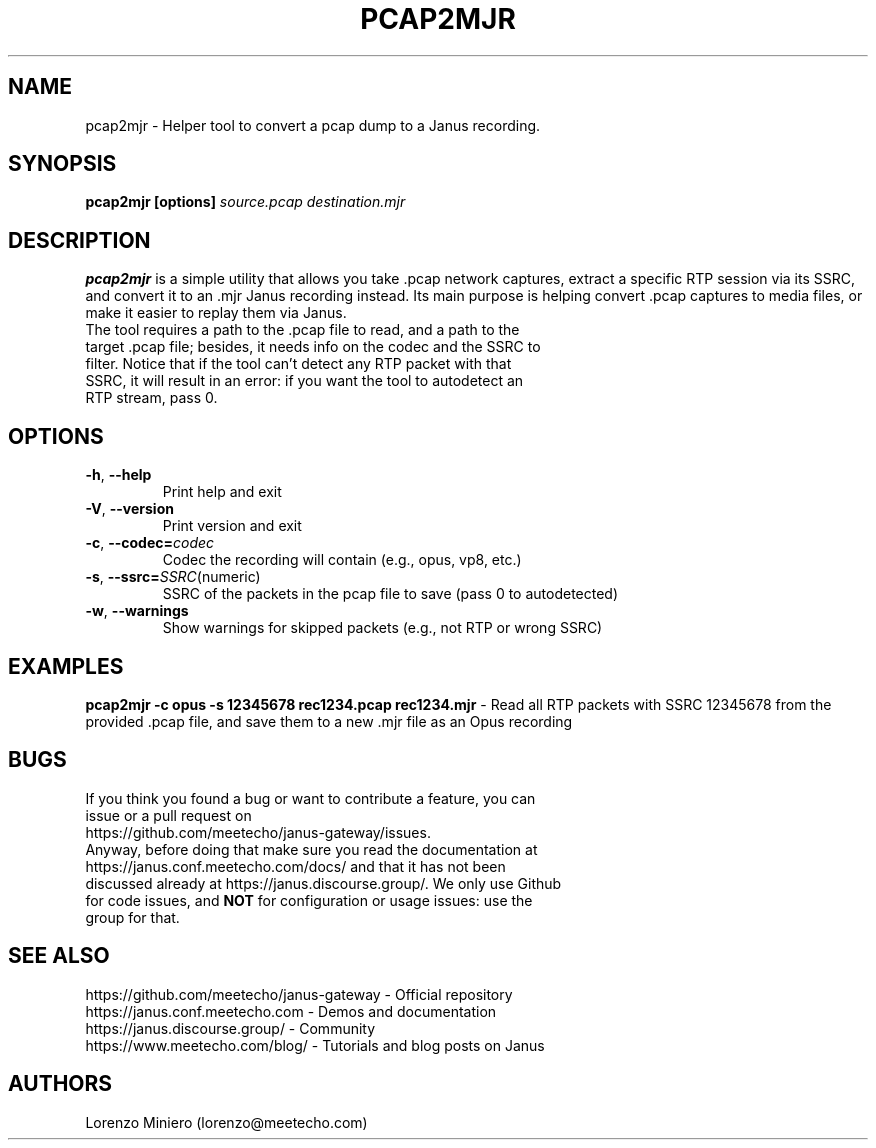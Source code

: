 .TH PCAP2MJR 1
.SH NAME
pcap2mjr \- Helper tool to convert a pcap dump to a Janus recording.
.SH SYNOPSIS
.B pcap2mjr [options]
.IR source.pcap
.IR destination.mjr
.SH DESCRIPTION
.B pcap2mjr
is a simple utility that allows you take .pcap network captures, extract a specific RTP session via its SSRC, and convert it to an .mjr Janus recording instead. Its main purpose is helping convert .pcap captures to media files, or make it easier to replay them via Janus.
.TP
The tool requires a path to the .pcap file to read, and a path to the target .pcap file; besides, it needs info on the codec and the SSRC to filter. Notice that if the tool can't detect any RTP packet with that SSRC, it will result in an error: if you want the tool to autodetect an RTP stream, pass 0.
.SH OPTIONS
.TP
.BR \-h ", " \-\-help
Print help and exit
.TP
.BR \-V ", " \-\-version
Print version and exit
.TP
.BR \-c ", " \-\-codec=\fIcodec\fR
Codec the recording will contain (e.g., opus, vp8, etc.)
.TP
.BR \-s ", " \-\-ssrc=\fISSRC (numeric)\fR
SSRC of the packets in the pcap file to save (pass 0 to autodetected)
.TP
.BR \-w ", " \-\-warnings
Show warnings for skipped packets (e.g., not RTP or wrong SSRC)
.SH EXAMPLES
\fBpcap2mjr -c opus -s 12345678 rec1234.pcap rec1234.mjr\fR \- Read all RTP packets with SSRC 12345678 from the provided .pcap file, and save them to a new .mjr file as an Opus recording
.SH BUGS
.TP
If you think you found a bug or want to contribute a feature, you can issue or a pull request on https://github.com/meetecho/janus-gateway/issues.
.TP
Anyway, before doing that make sure you read the documentation at https://janus.conf.meetecho.com/docs/ and that it has not been discussed already at https://janus.discourse.group/. We only use Github for code issues, and \fBNOT\fR for configuration or usage issues: use the group for that.
.SH SEE ALSO
.TP
https://github.com/meetecho/janus-gateway \- Official repository
.TP
https://janus.conf.meetecho.com \- Demos and documentation
.TP
https://janus.discourse.group/ \- Community
.TP
https://www.meetecho.com/blog/ \- Tutorials and blog posts on Janus
.SH AUTHORS
Lorenzo Miniero (lorenzo@meetecho.com)

